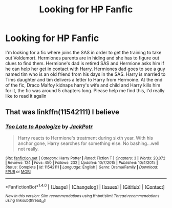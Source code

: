#+TITLE: Looking for HP Fanfic

* Looking for HP Fanfic
:PROPERTIES:
:Author: Pyreheartwolf
:Score: 5
:DateUnix: 1481353542.0
:DateShort: 2016-Dec-10
:FlairText: Request
:END:
I'm looking for a fic where joins the SAS in order to get the training to take out Voldemort. Hermiones parents are in hiding and she has to figure out clues to find them. Hermione's dad is retired SAS and Hermione asks him if he can help her get in contact with Harry. Hermiones dad goes to see a guy named tim who is an old friend from his days in the SAS. Harry is married to Tims daughter and tim delivers a letter to Harry from Hermoine. At the end of the fic, Draco Malfoy kidnaps harry's wife and child and Harry kills him for it, the fic was around 5 chapters long. Please help me find this, I'd really like to read it agalin


** That was linkffn(11542111) I believe
:PROPERTIES:
:Author: GryffindorTom
:Score: 0
:DateUnix: 1481384973.0
:DateShort: 2016-Dec-10
:END:

*** [[http://www.fanfiction.net/s/11542111/1/][*/Too Late to Apologize/*]] by [[https://www.fanfiction.net/u/2475592/JackPotr][/JackPotr/]]

#+begin_quote
  Harry reacts to Hermione's treatment during sixth year. With his anchor gone, Harry searches for something else. No bashing...well not really.
#+end_quote

^{/Site/: [[http://www.fanfiction.net/][fanfiction.net]] *|* /Category/: Harry Potter *|* /Rated/: Fiction T *|* /Chapters/: 3 *|* /Words/: 20,072 *|* /Reviews/: 124 *|* /Favs/: 450 *|* /Follows/: 232 *|* /Updated/: 10/7/2015 *|* /Published/: 10/4/2015 *|* /Status/: Complete *|* /id/: 11542111 *|* /Language/: English *|* /Genre/: Drama/Family *|* /Download/: [[http://www.ff2ebook.com/old/ffn-bot/index.php?id=11542111&source=ff&filetype=epub][EPUB]] or [[http://www.ff2ebook.com/old/ffn-bot/index.php?id=11542111&source=ff&filetype=mobi][MOBI]]}

--------------

*FanfictionBot*^{1.4.0} *|* [[[https://github.com/tusing/reddit-ffn-bot/wiki/Usage][Usage]]] | [[[https://github.com/tusing/reddit-ffn-bot/wiki/Changelog][Changelog]]] | [[[https://github.com/tusing/reddit-ffn-bot/issues/][Issues]]] | [[[https://github.com/tusing/reddit-ffn-bot/][GitHub]]] | [[[https://www.reddit.com/message/compose?to=tusing][Contact]]]

^{/New in this version: Slim recommendations using/ ffnbot!slim! /Thread recommendations using/ linksub(thread_id)!}
:PROPERTIES:
:Author: FanfictionBot
:Score: 2
:DateUnix: 1481384991.0
:DateShort: 2016-Dec-10
:END:
